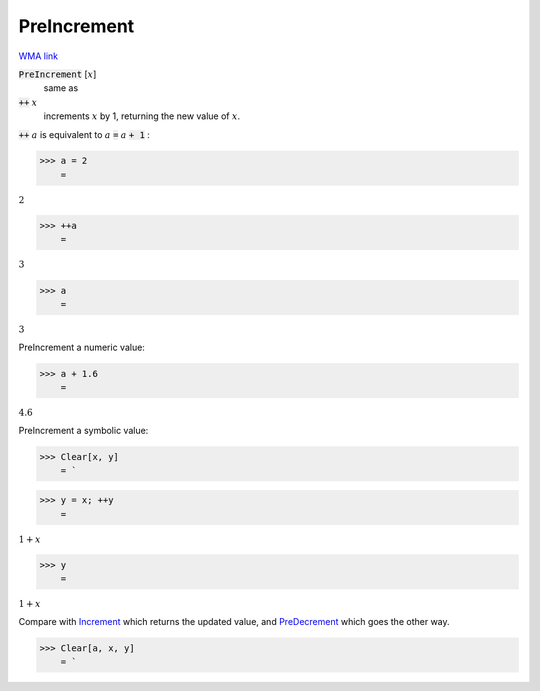 PreIncrement
============

`WMA link <https://reference.wolfram.com/language/ref/PreIncrement.html>`_


:code:`PreIncrement` [:math:`x`]
    same as

:code:`++` :math:`x`
    increments :math:`x` by 1, returning the new value of :math:`x`.





:code:`++` :math:`a` is equivalent to :math:`a` :code:`=`  :math:`a` :code:`+ 1` :

>>> a = 2
    =

:math:`2`


>>> ++a
    =

:math:`3`


>>> a
    =

:math:`3`



PreIncrement a numeric value:

>>> a + 1.6
    =

:math:`4.6`



PreIncrement a symbolic value:

>>> Clear[x, y]
    = `

>>> y = x; ++y
    =

:math:`1+x`


>>> y
    =

:math:`1+x`



Compare with `Increment </doc/reference-of-built-in-symbols/assignments/in-place-binary-assignment-operator/increment>`_ which returns the updated value, and `PreDecrement </doc/reference-of-built-in-symbols/assignments/in-place-binary-assignment-operator/predecrement>`_ which goes the other way.

>>> Clear[a, x, y]
    = `

